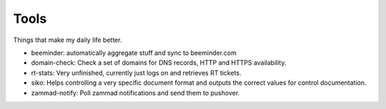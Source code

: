 Tools
-----

Things that make my daily life better.

- beeminder: automatically aggregate stuff and sync to beeminder.com
- domain-check: Check a set of domains for DNS records, HTTP and HTTPS availability.
- rt-stats: Very unfinished, currently just logs on and retrieves RT tickets.
- siko: Helps controlling a very specific document format and outputs the correct values for control documentation.
- zammad-notify: Poll zammad notifications and send them to pushover.
